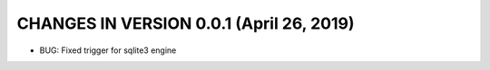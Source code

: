CHANGES IN VERSION 0.0.1 (April 26, 2019)
-------------------------

- BUG: Fixed trigger for sqlite3 engine



